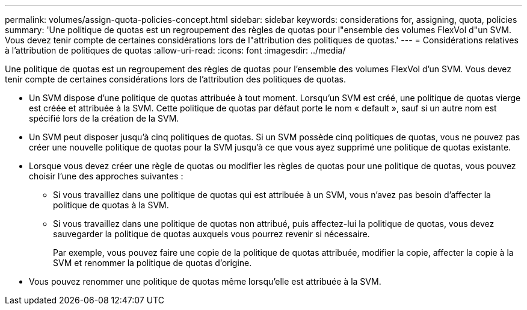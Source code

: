 ---
permalink: volumes/assign-quota-policies-concept.html 
sidebar: sidebar 
keywords: considerations for, assigning, quota, policies 
summary: 'Une politique de quotas est un regroupement des règles de quotas pour l"ensemble des volumes FlexVol d"un SVM. Vous devez tenir compte de certaines considérations lors de l"attribution des politiques de quotas.' 
---
= Considérations relatives à l'attribution de politiques de quotas
:allow-uri-read: 
:icons: font
:imagesdir: ../media/


[role="lead"]
Une politique de quotas est un regroupement des règles de quotas pour l'ensemble des volumes FlexVol d'un SVM. Vous devez tenir compte de certaines considérations lors de l'attribution des politiques de quotas.

* Un SVM dispose d'une politique de quotas attribuée à tout moment. Lorsqu'un SVM est créé, une politique de quotas vierge est créée et attribuée à la SVM. Cette politique de quotas par défaut porte le nom « default », sauf si un autre nom est spécifié lors de la création de la SVM.
* Un SVM peut disposer jusqu'à cinq politiques de quotas. Si un SVM possède cinq politiques de quotas, vous ne pouvez pas créer une nouvelle politique de quotas pour la SVM jusqu'à ce que vous ayez supprimé une politique de quotas existante.
* Lorsque vous devez créer une règle de quotas ou modifier les règles de quotas pour une politique de quotas, vous pouvez choisir l'une des approches suivantes :
+
** Si vous travaillez dans une politique de quotas qui est attribuée à un SVM, vous n'avez pas besoin d'affecter la politique de quotas à la SVM.
** Si vous travaillez dans une politique de quotas non attribué, puis affectez-lui la politique de quotas, vous devez sauvegarder la politique de quotas auxquels vous pourrez revenir si nécessaire.
+
Par exemple, vous pouvez faire une copie de la politique de quotas attribuée, modifier la copie, affecter la copie à la SVM et renommer la politique de quotas d'origine.



* Vous pouvez renommer une politique de quotas même lorsqu'elle est attribuée à la SVM.


